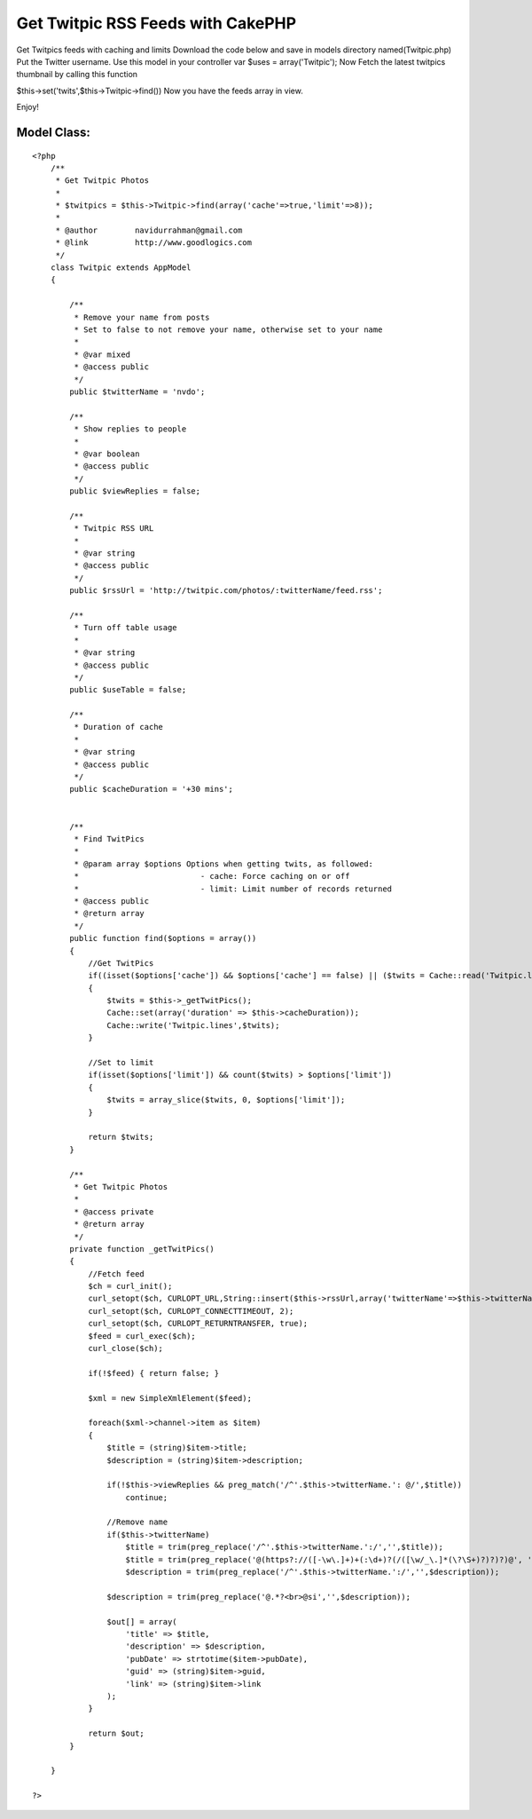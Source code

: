 Get Twitpic RSS Feeds with CakePHP
==================================

Get Twitpics feeds with caching and limits
Download the code below and save in models directory
named(Twitpic.php)
Put the Twitter username.
Use this model in your controller
var $uses = array('Twitpic');
Now Fetch the latest twitpics thumbnail by calling this function

$this->set('twits',$this->Twitpic->find())
Now you have the feeds array in view.

Enjoy!


Model Class:
````````````

::

    <?php 
        /**
         * Get Twitpic Photos
         *
         * $twitpics = $this->Twitpic->find(array('cache'=>true,'limit'=>8));
         *
         * @author        navidurrahman@gmail.com
         * @link          http://www.goodlogics.com
         */
        class Twitpic extends AppModel
        {
            
            /**
             * Remove your name from posts
             * Set to false to not remove your name, otherwise set to your name
             *
             * @var mixed
             * @access public
             */
            public $twitterName = 'nvdo';
            
            /**
             * Show replies to people
             *
             * @var boolean
             * @access public
             */
            public $viewReplies = false;
            
            /**
             * Twitpic RSS URL
             *
             * @var string
             * @access public
             */
            public $rssUrl = 'http://twitpic.com/photos/:twitterName/feed.rss';
            
            /**
             * Turn off table usage
             *
             * @var string
             * @access public
             */
            public $useTable = false;
            
            /**
             * Duration of cache
             *
             * @var string
             * @access public
             */
            public $cacheDuration = '+30 mins';
        
        
            /**
             * Find TwitPics
             *
             * @param array $options Options when getting twits, as followed:
             *                          - cache: Force caching on or off
             *                          - limit: Limit number of records returned
             * @access public
             * @return array
             */
            public function find($options = array())
            {
                //Get TwitPics
                if((isset($options['cache']) && $options['cache'] == false) || ($twits = Cache::read('Twitpic.lines')) == false)
                {
                    $twits = $this->_getTwitPics();
                    Cache::set(array('duration' => $this->cacheDuration));
                    Cache::write('Twitpic.lines',$twits);
                }
                
                //Set to limit
                if(isset($options['limit']) && count($twits) > $options['limit'])
                {
                    $twits = array_slice($twits, 0, $options['limit']);
                }
                
                return $twits;
            }
            
            /**
             * Get Twitpic Photos
             * 
             * @access private
             * @return array
             */
            private function _getTwitPics()
            {        
                //Fetch feed
                $ch = curl_init();
                curl_setopt($ch, CURLOPT_URL,String::insert($this->rssUrl,array('twitterName'=>$this->twitterName)));
                curl_setopt($ch, CURLOPT_CONNECTTIMEOUT, 2);
                curl_setopt($ch, CURLOPT_RETURNTRANSFER, true);
                $feed = curl_exec($ch);
                curl_close($ch);
                
                if(!$feed) { return false; }
    
                $xml = new SimpleXmlElement($feed);
                
                foreach($xml->channel->item as $item)
                {
                    $title = (string)$item->title;
                    $description = (string)$item->description;
                    
                    if(!$this->viewReplies && preg_match('/^'.$this->twitterName.': @/',$title))
                        continue;
                
                    //Remove name
                    if($this->twitterName)
                        $title = trim(preg_replace('/^'.$this->twitterName.':/','',$title));
                        $title = trim(preg_replace('@(https?://([-\w\.]+)+(:\d+)?(/([\w/_\.]*(\?\S+)?)?)?)@', '', $title));
                        $description = trim(preg_replace('/^'.$this->twitterName.':/','',$description));
                        
                    $description = trim(preg_replace('@.*?<br>@si','',$description));
                        
                    $out[] = array(
                        'title' => $title,
                        'description' => $description,
                        'pubDate' => strtotime($item->pubDate),
                        'guid' => (string)$item->guid,
                        'link' => (string)$item->link
                    );
                }
                
                return $out;
            }
        
        }
    
    ?>



.. author:: navidurrahman
.. categories:: articles, tutorials
.. tags:: twitter,twitpic,Tutorials

